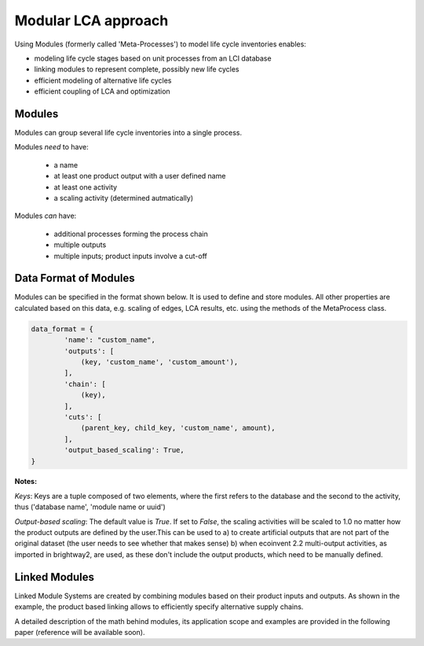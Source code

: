 .. _metaprocess_introduction:

Modular LCA approach 
====================

Using Modules (formerly called 'Meta-Processes') to model life cycle inventories enables:

- modeling life cycle stages based on unit processes from an LCI database
- linking modules to represent complete, possibly new life cycles
- efficient modeling of alternative life cycles
- efficient coupling of LCA and optimization

Modules
--------------

.. image:: images/mp.png
    :align: center

Modules can group several life cycle inventories into a single process. 

Modules *need* to have:

	* a name
	* at least one product output with a user defined name
	* at least one activity
	* a scaling activity (determined autmatically)

Modules *can* have:

	* additional processes forming the process chain
	* multiple outputs
	* multiple inputs; product inputs involve a cut-off


Data Format of Modules
-----------------------------

Modules can be specified in the format shown below. It is used to define and store modules.
All other properties are calculated based on this data, e.g. scaling of edges, LCA results, etc. using the methods of the MetaProcess class.

.. code-block:: python

	data_format = {
	        'name': "custom_name",
	        'outputs': [
	            (key, 'custom_name', 'custom_amount'),
	        ],
	        'chain': [
	            (key),  
	        ],
	        'cuts': [
	            (parent_key, child_key, 'custom_name', amount),
	        ],
	        'output_based_scaling': True,
	}

**Notes:**

*Keys*:
Keys are a tuple composed of two elements, where the first refers to the database and the second to the activity, thus ('database name', 'module name or uuid')

*Output-based scaling*: 
The default value is *True*. If set to *False*, the scaling activities will be scaled to 1.0 no matter how the product outputs are defined by the user.This can be used to
a) to create artificial outputs that are not part of the original dataset (the user needs to see whether that makes sense)
b) when ecoinvent 2.2 multi-output activities, as imported in brightway2, are used, as these don't include the output products, which need to be manually defined.


Linked Modules
--------------

.. image:: images/lmp.png
    :align: center

Linked Module Systems are created by combining modules based on their product inputs and outputs. As shown in the example, the product based linking allows to efficiently specify alternative supply chains.

A detailed description of the math behind modules, its application scope and examples are provided in the following paper (reference will be available soon). 